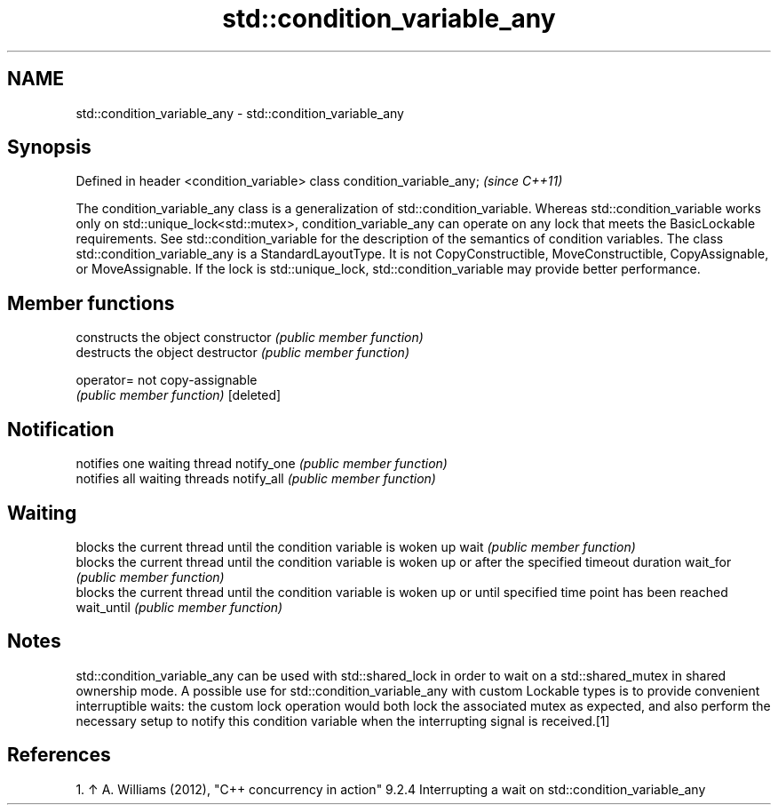 .TH std::condition_variable_any 3 "2020.03.24" "http://cppreference.com" "C++ Standard Libary"
.SH NAME
std::condition_variable_any \- std::condition_variable_any

.SH Synopsis

Defined in header <condition_variable>
class condition_variable_any;           \fI(since C++11)\fP

The condition_variable_any class is a generalization of std::condition_variable. Whereas std::condition_variable works only on std::unique_lock<std::mutex>, condition_variable_any can operate on any lock that meets the BasicLockable requirements.
See std::condition_variable for the description of the semantics of condition variables.
The class std::condition_variable_any is a StandardLayoutType. It is not CopyConstructible, MoveConstructible, CopyAssignable, or MoveAssignable.
If the lock is std::unique_lock, std::condition_variable may provide better performance.

.SH Member functions


              constructs the object
constructor   \fI(public member function)\fP
              destructs the object
destructor    \fI(public member function)\fP

operator=     not copy-assignable
              \fI(public member function)\fP
[deleted]

.SH Notification

              notifies one waiting thread
notify_one    \fI(public member function)\fP
              notifies all waiting threads
notify_all    \fI(public member function)\fP

.SH Waiting

              blocks the current thread until the condition variable is woken up
wait          \fI(public member function)\fP
              blocks the current thread until the condition variable is woken up or after the specified timeout duration
wait_for      \fI(public member function)\fP
              blocks the current thread until the condition variable is woken up or until specified time point has been reached
wait_until    \fI(public member function)\fP


.SH Notes

std::condition_variable_any can be used with std::shared_lock in order to wait on a std::shared_mutex in shared ownership mode.
A possible use for std::condition_variable_any with custom Lockable types is to provide convenient interruptible waits: the custom lock operation would both lock the associated mutex as expected, and also perform the necessary setup to notify this condition variable when the interrupting signal is received.[1]

.SH References


  1. ↑ A. Williams (2012), "C++ concurrency in action" 9.2.4 Interrupting a wait on std::condition_variable_any




